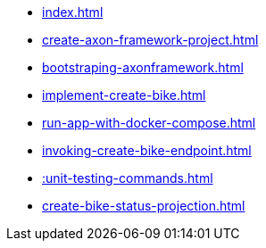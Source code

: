 * xref:index.adoc[]
* xref:create-axon-framework-project.adoc[]
* xref:bootstraping-axonframework.adoc[]
* xref:implement-create-bike.adoc[]
* xref:run-app-with-docker-compose.adoc[]
* xref:invoking-create-bike-endpoint.adoc[]
* xref::unit-testing-commands.adoc[]
* xref:create-bike-status-projection.adoc[]
